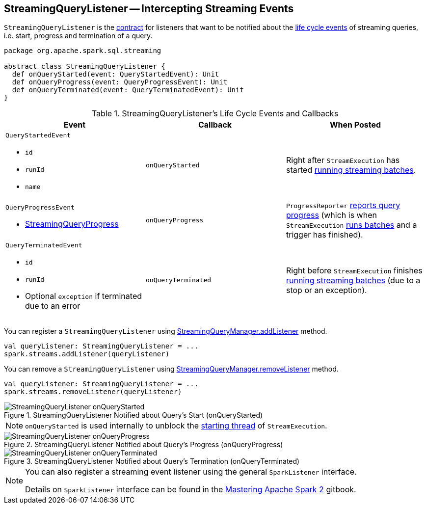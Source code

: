 == [[StreamingQueryListener]] StreamingQueryListener -- Intercepting Streaming Events

`StreamingQueryListener` is the <<contract, contract>> for listeners that want to be notified about the <<events, life cycle events>> of streaming queries, i.e. start, progress and termination of a query.

[[contract]]
[source, scala]
----
package org.apache.spark.sql.streaming

abstract class StreamingQueryListener {
  def onQueryStarted(event: QueryStartedEvent): Unit
  def onQueryProgress(event: QueryProgressEvent): Unit
  def onQueryTerminated(event: QueryTerminatedEvent): Unit
}
----

[[events]]
.StreamingQueryListener's Life Cycle Events and Callbacks
[cols="m,m,1",options="header",width="100%"]
|===
| Event
| Callback
| When Posted

a| [[QueryStartedEvent]] `QueryStartedEvent`

- `id`
- `runId`
- `name`

| [[onQueryStarted]] onQueryStarted
| Right after `StreamExecution` has started link:spark-sql-streaming-StreamExecution.adoc#runStream[running streaming batches].

a| [[QueryProgressEvent]] `QueryProgressEvent`

- link:spark-sql-streaming-StreamingQueryProgress.adoc[StreamingQueryProgress]

| [[onQueryProgress]] onQueryProgress
| `ProgressReporter` link:spark-sql-streaming-ProgressReporter.adoc#updateProgress[reports query progress] (which is when `StreamExecution` link:spark-sql-streaming-StreamExecution.adoc#runStream[runs batches] and a trigger has finished).

a| [[QueryTerminatedEvent]] `QueryTerminatedEvent`

- `id`
- `runId`
- Optional `exception` if terminated due to an error

| [[onQueryTerminated]] onQueryTerminated
| Right before `StreamExecution` finishes link:spark-sql-streaming-StreamExecution.adoc#runStream[running streaming batches] (due to a stop or an exception).

|===

You can register a `StreamingQueryListener` using link:spark-sql-streaming-StreamingQueryManager.adoc#addListener[StreamingQueryManager.addListener] method.

[source, scala]
----
val queryListener: StreamingQueryListener = ...
spark.streams.addListener(queryListener)
----

You can remove a `StreamingQueryListener` using link:spark-sql-streaming-StreamingQueryManager.adoc#removeListener[StreamingQueryManager.removeListener] method.

[source, scala]
----
val queryListener: StreamingQueryListener = ...
spark.streams.removeListener(queryListener)
----

.StreamingQueryListener Notified about Query's Start (onQueryStarted)
image::images/StreamingQueryListener-onQueryStarted.png[align="center"]

NOTE: `onQueryStarted` is used internally to unblock the link:spark-sql-streaming-StreamExecution.adoc#start[starting thread] of `StreamExecution`.

.StreamingQueryListener Notified about Query's Progress (onQueryProgress)
image::images/StreamingQueryListener-onQueryProgress.png[align="center"]

.StreamingQueryListener Notified about Query's Termination (onQueryTerminated)
image::images/StreamingQueryListener-onQueryTerminated.png[align="center"]

[NOTE]
====
You can also register a streaming event listener using the general `SparkListener` interface.

Details on `SparkListener` interface can be found in the https://jaceklaskowski.gitbooks.io/mastering-apache-spark/spark-SparkListener.html[Mastering Apache Spark 2] gitbook.
====
